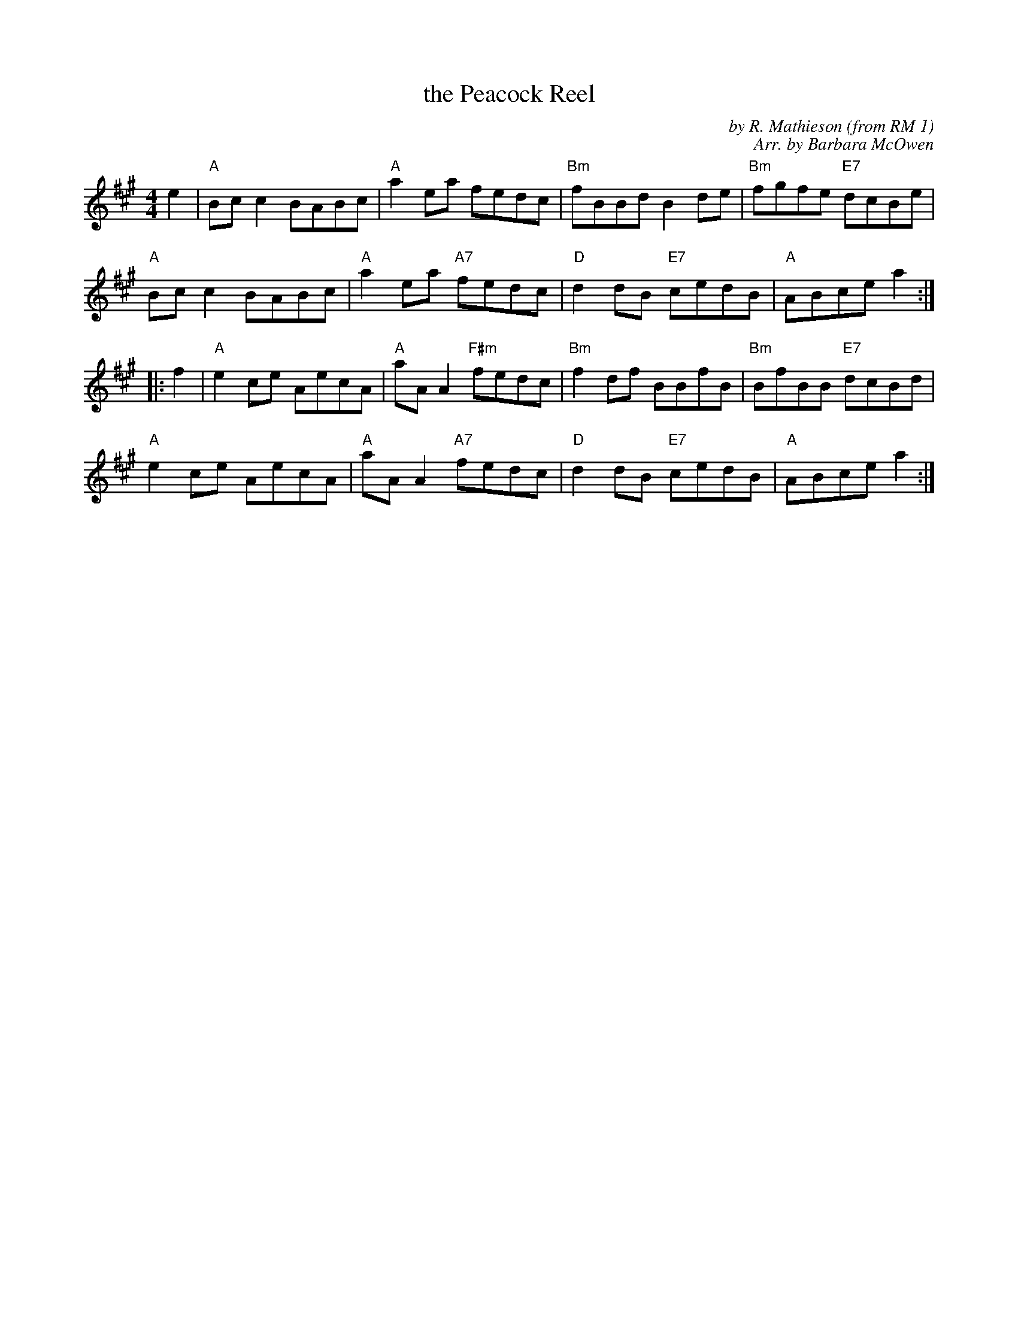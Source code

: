 X: 1
T: the Peacock Reel
C: by R. Mathieson (from RM 1)
C: Arr. by Barbara McOwen
Z: Terry Traub
R: Reel
M: 4/4
L: 1/8
K: A
   e2 |\
"A"Bc c2 BABc | "A"a2 ea fedc | "Bm"fBBd B2 de | "Bm"fgfe "E7"dcBe |
"A"Bc c2 BABc | "A"a2 ea "A7"fedc | "D"d2 dB "E7"cedB | "A"ABce a2 :|
|: f2 |\
"A"e2 ce AecA | "A"aA A2 "F#m"fedc | "Bm"f2 df BBfB | "Bm"BfBB "E7"dcBd |
"A"e2 ce AecA | "A"aA A2 "A7"fedc | "D"d2 dB "E7"cedB | "A"ABce a2 :|
